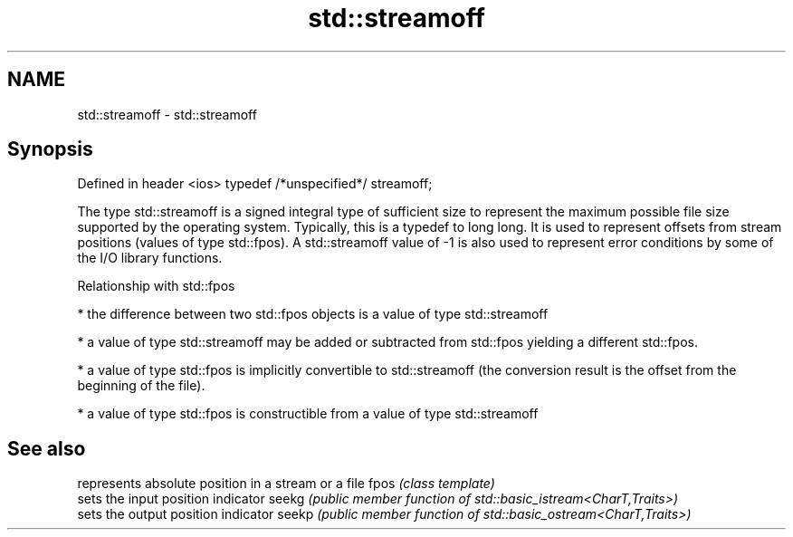 .TH std::streamoff 3 "2020.03.24" "http://cppreference.com" "C++ Standard Libary"
.SH NAME
std::streamoff \- std::streamoff

.SH Synopsis

Defined in header <ios>
typedef /*unspecified*/ streamoff;

The type std::streamoff is a signed integral type of sufficient size to represent the maximum possible file size supported by the operating system. Typically, this is a typedef to long long.
It is used to represent offsets from stream positions (values of type std::fpos). A std::streamoff value of -1 is also used to represent error conditions by some of the I/O library functions.

Relationship with std::fpos


* the difference between two std::fpos objects is a value of type std::streamoff


* a value of type std::streamoff may be added or subtracted from std::fpos yielding a different std::fpos.


* a value of type std::fpos is implicitly convertible to std::streamoff (the conversion result is the offset from the beginning of the file).


* a value of type std::fpos is constructible from a value of type std::streamoff


.SH See also


      represents absolute position in a stream or a file
fpos  \fI(class template)\fP
      sets the input position indicator
seekg \fI(public member function of std::basic_istream<CharT,Traits>)\fP
      sets the output position indicator
seekp \fI(public member function of std::basic_ostream<CharT,Traits>)\fP




